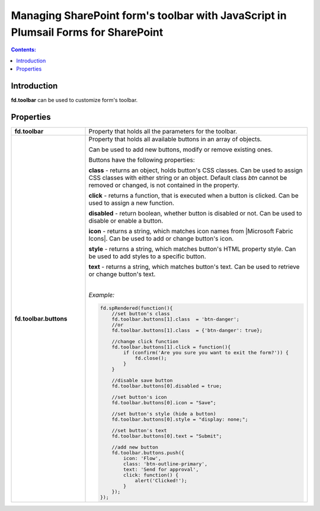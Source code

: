 Managing SharePoint form's toolbar with JavaScript in Plumsail Forms for SharePoint
==============================================================================================

.. contents:: Contents:
 :local:
 :depth: 1
 
Introduction
--------------------------------------------------
**fd.toolbar** can be used to customize form's toolbar.

Properties
--------------------------------------------------

.. list-table::
    :widths: 10 30

    *   -   **fd.toolbar**

        -   Property that holds all the parameters for the toolbar.                

    *   -   **fd.toolbar.buttons**

        -   Property that holds all available buttons in an array of objects.

            Can be used to add new buttons, modify or remove existing ones.

            Buttons have the following properties:

            **class** - returns an object, holds button's CSS classes. Can be used to assign CSS classes with either string or an object. 
            Default class *btn* cannot be removed or changed, is not contained in the property.

            **click** - returns a function, that is executed when a button is clicked. Can be used to assign a new function.

            **disabled** - return boolean, whether button is disabled or not. Can be used to disable or enable a button.

            **icon** - returns a string, which matches icon names from |Microsoft Fabric Icons|. Can be used to add or change button's icon.

            **style** - returns a string, which matches button's HTML property style. Can be used to add styles to a specific button.

            **text** - returns a string, which matches button's text. Can be used to retrieve or change button's text.
            
            |

            *Example:*
            
            .. code-block:: javascript
                
                fd.spRendered(function(){ 
                    //set button's class
                    fd.toolbar.buttons[1].class  = 'btn-danger';
                    //or
                    fd.toolbar.buttons[1].class  = {'btn-danger': true};

                    //change click function
                    fd.toolbar.buttons[1].click = function(){
                        if (confirm('Are you sure you want to exit the form?')) {
                            fd.close();
                        } 
                    }

                    //disable save button
                    fd.toolbar.buttons[0].disabled = true;

                    //set button's icon
                    fd.toolbar.buttons[0].icon = "Save";

                    //set button's style (hide a button)
                    fd.toolbar.buttons[0].style = "display: none;";

                    //set button's text
                    fd.toolbar.buttons[0].text = "Submit";
                    
                    //add new button
                    fd.toolbar.buttons.push({
                        icon: 'Flow',
                        class: 'btn-outline-primary',
                        text: 'Send for approval',
                        click: function() {
                            alert('Clicked!');
                        }
                    });
                });

.. |Microsoft Fabric Icons| raw:: html

    <a href="https://developer.microsoft.com/en-us/fabric#/styles/icons" target="_blank">Microsoft Fabric Icons</a>